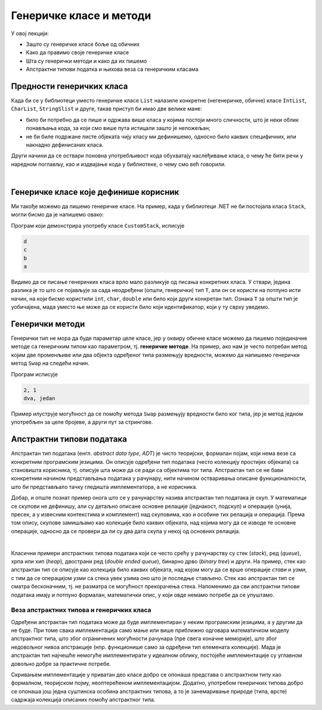 Генеричке класе и методи
========================

У овој лекцији:

- Зашто су генеричке класе боље од обичних
- Како да правимо своје генеричке класе
- Шта су генерички методи и како да их пишемо
- Апстрактни типови податка и њихова веза са генеричким класама


Предности генеричких класа
--------------------------

Када би се у библиотеци уместо генеричке класе ``List`` налазиле конкретне (негенеричке, обичне) 
класе ``IntList``, ``CharList``, ``StringSlist`` и друге, такав приступ би имао две 
велике мане:

- било би потребно да се пише и одржава више класа у којима постоји много сличности, што је неки 
  облик понављања кода, за који смо више пута истицали зашто је непожељан;
- не би биле подржане листе објеката чију класу ми дефинишемо, односно било каквих специфичних, 
  или накнадно дефинисаних класа.


.. suggestionnote::

    Видимо да је велика предност генеричких класа у односу на обичне то, што **уз мање писања 
    кода** у коришћеној класи или класама, **добијамо више функционалности** као корисници тих 
    класа. 

    |

    На генеричке класе можемо да гледамо као на још један начин повећавања поновне 
    употребљивости (енгл. `reusability`) једном написаног кода, без даљих измена тог кода. 

Други начини да се оствари поновна употребљивост кода обухватају наслеђивање класа, о чему ће 
бити речи у наредном поглављу, као и издвајање кода у библиотеке, о чему смо већ говорили.

|

.. reveal:: pre_generickih_klasa
    :showtitle: Још неке добре стране генеричких класа
    :hidetitle: Сакриј прозор

    **Још неке добре стране генеричких класа:**
    
    Идеја да се одређени алгоритми (функције, методи) напишу тако да могу да се примене на 
    различите типове података је прилично стара и није одмах реализована кроз концепт генеричких 
    класа, већ је имала свој развојни пут. Некада је функционалност коју доносе генеричке класе -- 
    колекције симулирана у разним програмским језицима тако што су коришћени објекти најопштијег 
    типа `Object`, или неког сличног имена (у раним верзијама језика `C#` коришћена је класа 
    ``ArrayList``, која је одавно превазиђена). Овакав приступ је лошији од генеричких класа из 
    бар два разлога.
    
    - Исправност стварног типа објеката не може да се провери у време компајлирања, него 
      тек у време извршавања, јер општи објекти могу да садрже податке било ког типа, а колекције 
      тавих објеката могу чак да садрже податке различитих типова. Ово оставља простор за многе 
      грешке при извршавању (багове), који се теже откривају и исправљају него грешке при 
      компајлирању.
    - Провера слагања типова при операцијама над објектима у току извршавања програма 
      чини програм споријим него што би могао да буде (да је провера обављена у време 
      компајлирања).

    Према томе, у предности генеричких класа и метода у односу на друга решења можемо да убројимо:

    - **безбедност типова** (енгл. `type safety`), јер се слагање типова при операцијама код 
      генеричких класа проверава статички, тј. у време компајлирања. Ово је у случају генеричких 
      класа изводљиво, јер за разлику од решења у коме се користе општи објекти, компајлер тачно 
      зна који тип података се користи на сваком месту.
    - **боље перформансе** у односу на решења са општим објектима. Употребом генеричких класа 
      избегава се потреба за конверзијом променљивих простог типа у објекте (тзв. боксовање, енгл. 
      `boxing`), распакивањем из објеката назад у променљиве (`unboxing`) и провером типа у време 
      извршавања. На пример, генеричка листа целих бројева садржи само целе бројеве, а не објекте 
      који садрже целе бројеве. 


Генеричке класе које дефинише корисник
--------------------------------------

Ми такође можемо да пишемо генеричке класе. На пример, када у библиотеци .NET не би 
постојала класа ``Stack``, могли бисмо да је напишемо овако:

.. activecode:: stek_t
    :passivecode: true
    :includesrc: src/primeri/gereric_stek.cs

Програм који демонстрира употребу класе ``CustomStack``, исписује

.. code::

    d
    c
    b
    a

Видимо да се писање генеричких класа врло мало разликује од писања конкретних класа. У ствари, 
једина разлика је то што се појављује за сада неодређени (општи, генерички) тип ``T``, али он 
се користи на потпуно исти начин, на који бисмо користили ``int``, ``char``, ``double`` или било 
који други конкретан тип. Ознака ``T`` за општи тип је уобичајена, мада уместо ње може да се 
користи било који идентификатор, који у ту сврху уведемо. 

Генерички методи
----------------

Генерички тип не мора да буде параметар целе класе, јер у оквиру обичне класе можемо да пишемо 
појединачне методе са генеричким типом као параметром, тј. **генеричке методе**. На пример, ако 
нам је често потребан метод којим две променљиве или два објекта одређеног типа размењују 
вредности, можемо да напишемо генерички метод ``Swap`` на следећи начин.

.. activecode:: generic_swap
    :passivecode: true
    :includesrc: src/primeri/generic_swap.cs
    

Програм исписује

.. code::

    2, 1
    dva, jedan

Пример илуструје могућност да се помоћу метода ``Swap`` размењују вредности било ког типа, јер је 
метод једном употребљен за целе бројеве, а други пут за стрингове. 

Апстрактни типови података
--------------------------

Апстрактан тип података (енгл. `abstract data type`, `ADT`) је чисто теоријски, формалан појам, 
који нема везе са конкретним програмским језицима. Он описује одређени тип података (често 
колекцију простијих објеката) са становишта корисника, тј. описује шта може да се ради са 
објектима тог типа. Апстрактан тип се не бави конкретним начином представљања података у 
рачунару, нити начином остваривања описане функционалности, што би представљало тачку гледишта 
имплементатора, а не корисника.

Добар, и опште познат пример онога што се у рачунарству назива апстрактан тип података је скуп. У 
математици се скупови не дефинишу, али су детаљно описане основне релације (једнакост, подскуп) и 
операције (унија, пресек, а у извесним контекстима и комплемент) над скуповима, као и особине тих 
релација и операција. Према том опису, скупове замишљамо као колекције било каквих објеката, над 
којима могу да се изводе те основне операције, односно да се провери да ли су два дата скупа у 
некој од основних релација.

|

Класични примери апстрактних типова података који се често срећу у рачунарству су стек (`stack`), 
ред (`queue`), хрпа или хип (`heap`), двострани ред (`double ended queue`), бинарно дрво (`binary 
tree`) и други. 
На пример, стек као апстрактан тип се описује као колекција било каквих објеката, над којом могу 
да се врше операције `стави` и `узми`, с тим да се операцијом `узми` са стека увек узима оно што 
је последње стављено. Стек као апстрактан тип се сматра бесконачним, тј. не разматра се могућност 
прекорачења стека. Напоменимо да сви апстрактни типови података имају и потпуно формалан, 
математички опис, у који овде немамо потребе да се упуштамо. 

Веза апстрактних типова и генеричких класа
^^^^^^^^^^^^^^^^^^^^^^^^^^^^^^^^^^^^^^^^^^

Одређени апстрактан тип података може да буде имплементиран у неким програмским језицима, а у 
другим да не буде. При томе свака имплементација само мање или више приближно одговара математичком 
моделу апстрактног типа, што због ограничених могућности рачунара (пре свега коначне меморије), што 
због недовољног нивоа апстракције (нпр. функционише само за одређени тип елемената колекције). Мада 
је апстрактан тип најчешће немогуће имплементирати у идеалном облику, постојеће имплементације су 
углавном довољно добре за практичне потребе. 

.. suggestionnote::

    Пошто се код апстрактних типова података који представљају колекције (скуп, стек итд.) не 
    прецизира тип елемената колекције, генеричке класе се појављују као погодно и моћно средство 
    за имплементацију апстрактних типова података. 

Скривањем имплементације у приватан део класе добро се опонаша представа о апстрактном типу као 
формалном, теоријском појму, неоптерећеном имплементацијом. Додатно, употребом генеричких типова 
добро се опонаша још једна суштинска особина апстрактних типова, а то је занемаривање природе 
(типа, врсте) садржаја колекција описаних помоћу апстрактног типа.
